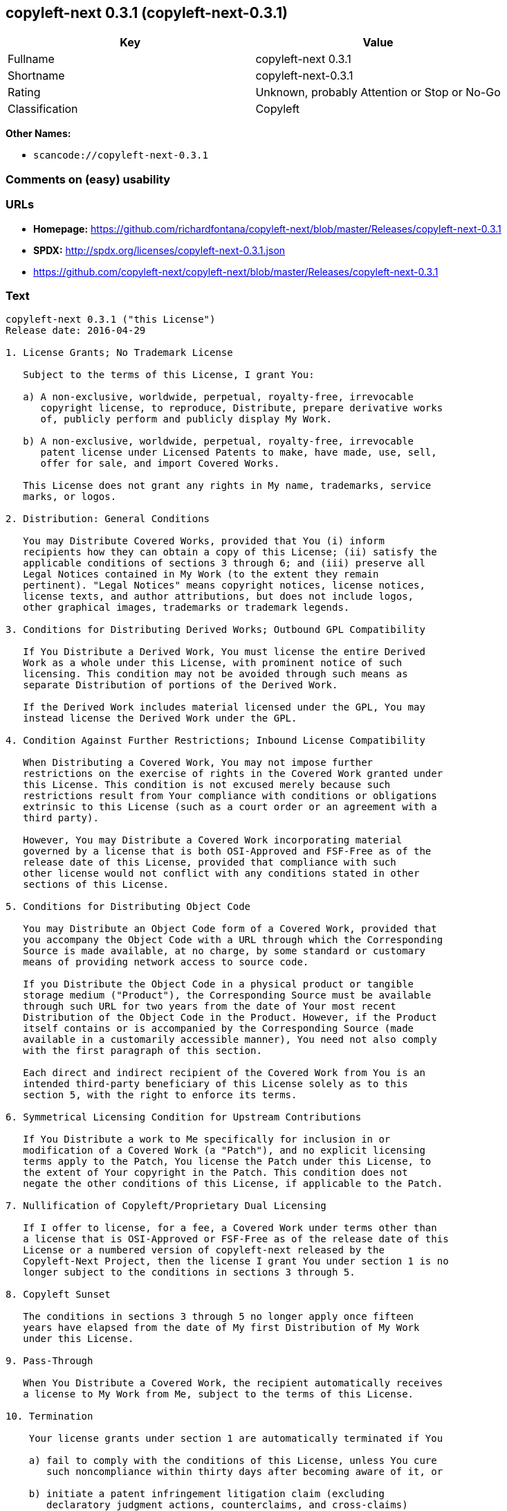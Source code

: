 == copyleft-next 0.3.1 (copyleft-next-0.3.1)

[cols=",",options="header",]
|===
|Key |Value
|Fullname |copyleft-next 0.3.1
|Shortname |copyleft-next-0.3.1
|Rating |Unknown, probably Attention or Stop or No-Go
|Classification |Copyleft
|===

*Other Names:*

* `+scancode://copyleft-next-0.3.1+`

=== Comments on (easy) usability

=== URLs

* *Homepage:*
https://github.com/richardfontana/copyleft-next/blob/master/Releases/copyleft-next-0.3.1
* *SPDX:* http://spdx.org/licenses/copyleft-next-0.3.1.json
* https://github.com/copyleft-next/copyleft-next/blob/master/Releases/copyleft-next-0.3.1

=== Text

....
copyleft-next 0.3.1 ("this License")
Release date: 2016-04-29

1. License Grants; No Trademark License

   Subject to the terms of this License, I grant You:

   a) A non-exclusive, worldwide, perpetual, royalty-free, irrevocable
      copyright license, to reproduce, Distribute, prepare derivative works
      of, publicly perform and publicly display My Work.

   b) A non-exclusive, worldwide, perpetual, royalty-free, irrevocable
      patent license under Licensed Patents to make, have made, use, sell,
      offer for sale, and import Covered Works.

   This License does not grant any rights in My name, trademarks, service
   marks, or logos.

2. Distribution: General Conditions

   You may Distribute Covered Works, provided that You (i) inform
   recipients how they can obtain a copy of this License; (ii) satisfy the
   applicable conditions of sections 3 through 6; and (iii) preserve all
   Legal Notices contained in My Work (to the extent they remain
   pertinent). "Legal Notices" means copyright notices, license notices,
   license texts, and author attributions, but does not include logos,
   other graphical images, trademarks or trademark legends.

3. Conditions for Distributing Derived Works; Outbound GPL Compatibility

   If You Distribute a Derived Work, You must license the entire Derived
   Work as a whole under this License, with prominent notice of such
   licensing. This condition may not be avoided through such means as
   separate Distribution of portions of the Derived Work.

   If the Derived Work includes material licensed under the GPL, You may
   instead license the Derived Work under the GPL.
   
4. Condition Against Further Restrictions; Inbound License Compatibility

   When Distributing a Covered Work, You may not impose further
   restrictions on the exercise of rights in the Covered Work granted under
   this License. This condition is not excused merely because such
   restrictions result from Your compliance with conditions or obligations
   extrinsic to this License (such as a court order or an agreement with a
   third party).

   However, You may Distribute a Covered Work incorporating material
   governed by a license that is both OSI-Approved and FSF-Free as of the
   release date of this License, provided that compliance with such
   other license would not conflict with any conditions stated in other
   sections of this License.

5. Conditions for Distributing Object Code

   You may Distribute an Object Code form of a Covered Work, provided that
   you accompany the Object Code with a URL through which the Corresponding
   Source is made available, at no charge, by some standard or customary
   means of providing network access to source code.

   If you Distribute the Object Code in a physical product or tangible
   storage medium ("Product"), the Corresponding Source must be available
   through such URL for two years from the date of Your most recent
   Distribution of the Object Code in the Product. However, if the Product
   itself contains or is accompanied by the Corresponding Source (made
   available in a customarily accessible manner), You need not also comply
   with the first paragraph of this section.

   Each direct and indirect recipient of the Covered Work from You is an
   intended third-party beneficiary of this License solely as to this
   section 5, with the right to enforce its terms.

6. Symmetrical Licensing Condition for Upstream Contributions

   If You Distribute a work to Me specifically for inclusion in or
   modification of a Covered Work (a "Patch"), and no explicit licensing
   terms apply to the Patch, You license the Patch under this License, to
   the extent of Your copyright in the Patch. This condition does not
   negate the other conditions of this License, if applicable to the Patch.

7. Nullification of Copyleft/Proprietary Dual Licensing

   If I offer to license, for a fee, a Covered Work under terms other than
   a license that is OSI-Approved or FSF-Free as of the release date of this
   License or a numbered version of copyleft-next released by the
   Copyleft-Next Project, then the license I grant You under section 1 is no
   longer subject to the conditions in sections 3 through 5.

8. Copyleft Sunset

   The conditions in sections 3 through 5 no longer apply once fifteen
   years have elapsed from the date of My first Distribution of My Work
   under this License.

9. Pass-Through

   When You Distribute a Covered Work, the recipient automatically receives
   a license to My Work from Me, subject to the terms of this License.

10. Termination

    Your license grants under section 1 are automatically terminated if You

    a) fail to comply with the conditions of this License, unless You cure
       such noncompliance within thirty days after becoming aware of it, or

    b) initiate a patent infringement litigation claim (excluding
       declaratory judgment actions, counterclaims, and cross-claims)
       alleging that any part of My Work directly or indirectly infringes
       any patent.

    Termination of Your license grants extends to all copies of Covered
    Works You subsequently obtain. Termination does not terminate the
    rights of those who have received copies or rights from You subject to
    this License.

    To the extent permission to make copies of a Covered Work is necessary
    merely for running it, such permission is not terminable.

11. Later License Versions

    The Copyleft-Next Project may release new versions of copyleft-next,
    designated by a distinguishing version number ("Later Versions").
    Unless I explicitly remove the option of Distributing Covered Works
    under Later Versions, You may Distribute Covered Works under any Later
    Version.

** 12. No Warranty                                                       **
**                                                                       **
**     My Work is provided "as-is", without warranty. You bear the risk  **
**     of using it. To the extent permitted by applicable law, each      **
**     Distributor of My Work excludes the implied warranties of title,  **
**     merchantability, fitness for a particular purpose and             **
**     non-infringement.                                                 **

** 13. Limitation of Liability                                           **
**                                                                       **
**     To the extent permitted by applicable law, in no event will any   **
**     Distributor of My Work be liable to You for any damages           **
**     whatsoever, whether direct, indirect, special, incidental, or     **
**     consequential damages, whether arising under contract, tort       **
**     (including negligence), or otherwise, even where the Distributor  **
**     knew or should have known about the possibility of such damages.  **

14. Severability

    The invalidity or unenforceability of any provision of this License
    does not affect the validity or enforceability of the remainder of
    this License. Such provision is to be reformed to the minimum extent
    necessary to make it valid and enforceable.

15. Definitions

    "Copyleft-Next Project" means the project that maintains the source
    code repository at <https://github.com/copyleft-next/copyleft-next.git/>
    as of the release date of this License.

    "Corresponding Source" of a Covered Work in Object Code form means (i)
    the Source Code form of the Covered Work; (ii) all scripts,
    instructions and similar information that are reasonably necessary for
    a skilled developer to generate such Object Code from the Source Code
    provided under (i); and (iii) a list clearly identifying all Separate
    Works (other than those provided in compliance with (ii)) that were
    specifically used in building and (if applicable) installing the
    Covered Work (for example, a specified proprietary compiler including
    its version number). Corresponding Source must be machine-readable.

    "Covered Work" means My Work or a Derived Work.

    "Derived Work" means a work of authorship that copies from, modifies,
    adapts, is based on, is a derivative work of, transforms, translates or
    contains all or part of My Work, such that copyright permission is
    required. The following are not Derived Works: (i) Mere Aggregation;
    (ii) a mere reproduction of My Work; and (iii) if My Work fails to
    explicitly state an expectation otherwise, a work that merely makes
    reference to My Work.

    "Distribute" means to distribute, transfer or make a copy available to
    someone else, such that copyright permission is required.

    "Distributor" means Me and anyone else who Distributes a Covered Work.

    "FSF-Free" means classified as 'free' by the Free Software Foundation.

    "GPL" means a version of the GNU General Public License or the GNU
    Affero General Public License.

    "I"/"Me"/"My" refers to the individual or legal entity that places My
    Work under this License. "You"/"Your" refers to the individual or legal
    entity exercising rights in My Work under this License. A legal entity
    includes each entity that controls, is controlled by, or is under
    common control with such legal entity. "Control" means (a) the power to
    direct the actions of such legal entity, whether by contract or
    otherwise, or (b) ownership of more than fifty percent of the
    outstanding shares or beneficial ownership of such legal entity.

    "Licensed Patents" means all patent claims licensable royalty-free by
    Me, now or in the future, that are necessarily infringed by making,
    using, or selling My Work, and excludes claims that would be infringed
    only as a consequence of further modification of My Work.

    "Mere Aggregation" means an aggregation of a Covered Work with a
    Separate Work.

    "My Work" means the particular work of authorship I license to You
    under this License.

    "Object Code" means any form of a work that is not Source Code.

    "OSI-Approved" means approved as 'Open Source' by the Open Source
    Initiative.

    "Separate Work" means a work that is separate from and independent of a
    particular Covered Work and is not by its nature an extension or
    enhancement of the Covered Work, and/or a runtime library, standard
    library or similar component that is used to generate an Object Code
    form of a Covered Work.

    "Source Code" means the preferred form of a work for making
    modifications to it.
....

'''''

=== Raw Data

....
{
    "__impliedNames": [
        "copyleft-next-0.3.1",
        "copyleft-next 0.3.1",
        "scancode://copyleft-next-0.3.1"
    ],
    "__impliedId": "copyleft-next-0.3.1",
    "facts": {
        "SPDX": {
            "isSPDXLicenseDeprecated": false,
            "spdxFullName": "copyleft-next 0.3.1",
            "spdxDetailsURL": "http://spdx.org/licenses/copyleft-next-0.3.1.json",
            "_sourceURL": "https://spdx.org/licenses/copyleft-next-0.3.1.html",
            "spdxLicIsOSIApproved": false,
            "spdxSeeAlso": [
                "https://github.com/copyleft-next/copyleft-next/blob/master/Releases/copyleft-next-0.3.1"
            ],
            "_implications": {
                "__impliedNames": [
                    "copyleft-next-0.3.1",
                    "copyleft-next 0.3.1"
                ],
                "__impliedId": "copyleft-next-0.3.1",
                "__isOsiApproved": false,
                "__impliedURLs": [
                    [
                        "SPDX",
                        "http://spdx.org/licenses/copyleft-next-0.3.1.json"
                    ],
                    [
                        null,
                        "https://github.com/copyleft-next/copyleft-next/blob/master/Releases/copyleft-next-0.3.1"
                    ]
                ]
            },
            "spdxLicenseId": "copyleft-next-0.3.1"
        },
        "Scancode": {
            "otherUrls": [
                "https://github.com/copyleft-next/copyleft-next/blob/master/Releases/copyleft-next-0.3.1"
            ],
            "homepageUrl": "https://github.com/richardfontana/copyleft-next/blob/master/Releases/copyleft-next-0.3.1",
            "shortName": "copyleft-next 0.3.1",
            "textUrls": null,
            "text": "copyleft-next 0.3.1 (\"this License\")\nRelease date: 2016-04-29\n\n1. License Grants; No Trademark License\n\n   Subject to the terms of this License, I grant You:\n\n   a) A non-exclusive, worldwide, perpetual, royalty-free, irrevocable\n      copyright license, to reproduce, Distribute, prepare derivative works\n      of, publicly perform and publicly display My Work.\n\n   b) A non-exclusive, worldwide, perpetual, royalty-free, irrevocable\n      patent license under Licensed Patents to make, have made, use, sell,\n      offer for sale, and import Covered Works.\n\n   This License does not grant any rights in My name, trademarks, service\n   marks, or logos.\n\n2. Distribution: General Conditions\n\n   You may Distribute Covered Works, provided that You (i) inform\n   recipients how they can obtain a copy of this License; (ii) satisfy the\n   applicable conditions of sections 3 through 6; and (iii) preserve all\n   Legal Notices contained in My Work (to the extent they remain\n   pertinent). \"Legal Notices\" means copyright notices, license notices,\n   license texts, and author attributions, but does not include logos,\n   other graphical images, trademarks or trademark legends.\n\n3. Conditions for Distributing Derived Works; Outbound GPL Compatibility\n\n   If You Distribute a Derived Work, You must license the entire Derived\n   Work as a whole under this License, with prominent notice of such\n   licensing. This condition may not be avoided through such means as\n   separate Distribution of portions of the Derived Work.\n\n   If the Derived Work includes material licensed under the GPL, You may\n   instead license the Derived Work under the GPL.\n   \n4. Condition Against Further Restrictions; Inbound License Compatibility\n\n   When Distributing a Covered Work, You may not impose further\n   restrictions on the exercise of rights in the Covered Work granted under\n   this License. This condition is not excused merely because such\n   restrictions result from Your compliance with conditions or obligations\n   extrinsic to this License (such as a court order or an agreement with a\n   third party).\n\n   However, You may Distribute a Covered Work incorporating material\n   governed by a license that is both OSI-Approved and FSF-Free as of the\n   release date of this License, provided that compliance with such\n   other license would not conflict with any conditions stated in other\n   sections of this License.\n\n5. Conditions for Distributing Object Code\n\n   You may Distribute an Object Code form of a Covered Work, provided that\n   you accompany the Object Code with a URL through which the Corresponding\n   Source is made available, at no charge, by some standard or customary\n   means of providing network access to source code.\n\n   If you Distribute the Object Code in a physical product or tangible\n   storage medium (\"Product\"), the Corresponding Source must be available\n   through such URL for two years from the date of Your most recent\n   Distribution of the Object Code in the Product. However, if the Product\n   itself contains or is accompanied by the Corresponding Source (made\n   available in a customarily accessible manner), You need not also comply\n   with the first paragraph of this section.\n\n   Each direct and indirect recipient of the Covered Work from You is an\n   intended third-party beneficiary of this License solely as to this\n   section 5, with the right to enforce its terms.\n\n6. Symmetrical Licensing Condition for Upstream Contributions\n\n   If You Distribute a work to Me specifically for inclusion in or\n   modification of a Covered Work (a \"Patch\"), and no explicit licensing\n   terms apply to the Patch, You license the Patch under this License, to\n   the extent of Your copyright in the Patch. This condition does not\n   negate the other conditions of this License, if applicable to the Patch.\n\n7. Nullification of Copyleft/Proprietary Dual Licensing\n\n   If I offer to license, for a fee, a Covered Work under terms other than\n   a license that is OSI-Approved or FSF-Free as of the release date of this\n   License or a numbered version of copyleft-next released by the\n   Copyleft-Next Project, then the license I grant You under section 1 is no\n   longer subject to the conditions in sections 3 through 5.\n\n8. Copyleft Sunset\n\n   The conditions in sections 3 through 5 no longer apply once fifteen\n   years have elapsed from the date of My first Distribution of My Work\n   under this License.\n\n9. Pass-Through\n\n   When You Distribute a Covered Work, the recipient automatically receives\n   a license to My Work from Me, subject to the terms of this License.\n\n10. Termination\n\n    Your license grants under section 1 are automatically terminated if You\n\n    a) fail to comply with the conditions of this License, unless You cure\n       such noncompliance within thirty days after becoming aware of it, or\n\n    b) initiate a patent infringement litigation claim (excluding\n       declaratory judgment actions, counterclaims, and cross-claims)\n       alleging that any part of My Work directly or indirectly infringes\n       any patent.\n\n    Termination of Your license grants extends to all copies of Covered\n    Works You subsequently obtain. Termination does not terminate the\n    rights of those who have received copies or rights from You subject to\n    this License.\n\n    To the extent permission to make copies of a Covered Work is necessary\n    merely for running it, such permission is not terminable.\n\n11. Later License Versions\n\n    The Copyleft-Next Project may release new versions of copyleft-next,\n    designated by a distinguishing version number (\"Later Versions\").\n    Unless I explicitly remove the option of Distributing Covered Works\n    under Later Versions, You may Distribute Covered Works under any Later\n    Version.\n\n** 12. No Warranty                                                       **\n**                                                                       **\n**     My Work is provided \"as-is\", without warranty. You bear the risk  **\n**     of using it. To the extent permitted by applicable law, each      **\n**     Distributor of My Work excludes the implied warranties of title,  **\n**     merchantability, fitness for a particular purpose and             **\n**     non-infringement.                                                 **\n\n** 13. Limitation of Liability                                           **\n**                                                                       **\n**     To the extent permitted by applicable law, in no event will any   **\n**     Distributor of My Work be liable to You for any damages           **\n**     whatsoever, whether direct, indirect, special, incidental, or     **\n**     consequential damages, whether arising under contract, tort       **\n**     (including negligence), or otherwise, even where the Distributor  **\n**     knew or should have known about the possibility of such damages.  **\n\n14. Severability\n\n    The invalidity or unenforceability of any provision of this License\n    does not affect the validity or enforceability of the remainder of\n    this License. Such provision is to be reformed to the minimum extent\n    necessary to make it valid and enforceable.\n\n15. Definitions\n\n    \"Copyleft-Next Project\" means the project that maintains the source\n    code repository at <https://github.com/copyleft-next/copyleft-next.git/>\n    as of the release date of this License.\n\n    \"Corresponding Source\" of a Covered Work in Object Code form means (i)\n    the Source Code form of the Covered Work; (ii) all scripts,\n    instructions and similar information that are reasonably necessary for\n    a skilled developer to generate such Object Code from the Source Code\n    provided under (i); and (iii) a list clearly identifying all Separate\n    Works (other than those provided in compliance with (ii)) that were\n    specifically used in building and (if applicable) installing the\n    Covered Work (for example, a specified proprietary compiler including\n    its version number). Corresponding Source must be machine-readable.\n\n    \"Covered Work\" means My Work or a Derived Work.\n\n    \"Derived Work\" means a work of authorship that copies from, modifies,\n    adapts, is based on, is a derivative work of, transforms, translates or\n    contains all or part of My Work, such that copyright permission is\n    required. The following are not Derived Works: (i) Mere Aggregation;\n    (ii) a mere reproduction of My Work; and (iii) if My Work fails to\n    explicitly state an expectation otherwise, a work that merely makes\n    reference to My Work.\n\n    \"Distribute\" means to distribute, transfer or make a copy available to\n    someone else, such that copyright permission is required.\n\n    \"Distributor\" means Me and anyone else who Distributes a Covered Work.\n\n    \"FSF-Free\" means classified as 'free' by the Free Software Foundation.\n\n    \"GPL\" means a version of the GNU General Public License or the GNU\n    Affero General Public License.\n\n    \"I\"/\"Me\"/\"My\" refers to the individual or legal entity that places My\n    Work under this License. \"You\"/\"Your\" refers to the individual or legal\n    entity exercising rights in My Work under this License. A legal entity\n    includes each entity that controls, is controlled by, or is under\n    common control with such legal entity. \"Control\" means (a) the power to\n    direct the actions of such legal entity, whether by contract or\n    otherwise, or (b) ownership of more than fifty percent of the\n    outstanding shares or beneficial ownership of such legal entity.\n\n    \"Licensed Patents\" means all patent claims licensable royalty-free by\n    Me, now or in the future, that are necessarily infringed by making,\n    using, or selling My Work, and excludes claims that would be infringed\n    only as a consequence of further modification of My Work.\n\n    \"Mere Aggregation\" means an aggregation of a Covered Work with a\n    Separate Work.\n\n    \"My Work\" means the particular work of authorship I license to You\n    under this License.\n\n    \"Object Code\" means any form of a work that is not Source Code.\n\n    \"OSI-Approved\" means approved as 'Open Source' by the Open Source\n    Initiative.\n\n    \"Separate Work\" means a work that is separate from and independent of a\n    particular Covered Work and is not by its nature an extension or\n    enhancement of the Covered Work, and/or a runtime library, standard\n    library or similar component that is used to generate an Object Code\n    form of a Covered Work.\n\n    \"Source Code\" means the preferred form of a work for making\n    modifications to it.",
            "category": "Copyleft",
            "osiUrl": null,
            "owner": "Richard Fontana",
            "_sourceURL": "https://github.com/nexB/scancode-toolkit/blob/develop/src/licensedcode/data/licenses/copyleft-next-0.3.1.yml",
            "key": "copyleft-next-0.3.1",
            "name": "copyleft-next 0.3.1",
            "spdxId": "copyleft-next-0.3.1",
            "notes": null,
            "_implications": {
                "__impliedNames": [
                    "scancode://copyleft-next-0.3.1",
                    "copyleft-next 0.3.1",
                    "copyleft-next-0.3.1"
                ],
                "__impliedId": "copyleft-next-0.3.1",
                "__impliedCopyleft": [
                    [
                        "Scancode",
                        "Copyleft"
                    ]
                ],
                "__calculatedCopyleft": "Copyleft",
                "__impliedText": "copyleft-next 0.3.1 (\"this License\")\nRelease date: 2016-04-29\n\n1. License Grants; No Trademark License\n\n   Subject to the terms of this License, I grant You:\n\n   a) A non-exclusive, worldwide, perpetual, royalty-free, irrevocable\n      copyright license, to reproduce, Distribute, prepare derivative works\n      of, publicly perform and publicly display My Work.\n\n   b) A non-exclusive, worldwide, perpetual, royalty-free, irrevocable\n      patent license under Licensed Patents to make, have made, use, sell,\n      offer for sale, and import Covered Works.\n\n   This License does not grant any rights in My name, trademarks, service\n   marks, or logos.\n\n2. Distribution: General Conditions\n\n   You may Distribute Covered Works, provided that You (i) inform\n   recipients how they can obtain a copy of this License; (ii) satisfy the\n   applicable conditions of sections 3 through 6; and (iii) preserve all\n   Legal Notices contained in My Work (to the extent they remain\n   pertinent). \"Legal Notices\" means copyright notices, license notices,\n   license texts, and author attributions, but does not include logos,\n   other graphical images, trademarks or trademark legends.\n\n3. Conditions for Distributing Derived Works; Outbound GPL Compatibility\n\n   If You Distribute a Derived Work, You must license the entire Derived\n   Work as a whole under this License, with prominent notice of such\n   licensing. This condition may not be avoided through such means as\n   separate Distribution of portions of the Derived Work.\n\n   If the Derived Work includes material licensed under the GPL, You may\n   instead license the Derived Work under the GPL.\n   \n4. Condition Against Further Restrictions; Inbound License Compatibility\n\n   When Distributing a Covered Work, You may not impose further\n   restrictions on the exercise of rights in the Covered Work granted under\n   this License. This condition is not excused merely because such\n   restrictions result from Your compliance with conditions or obligations\n   extrinsic to this License (such as a court order or an agreement with a\n   third party).\n\n   However, You may Distribute a Covered Work incorporating material\n   governed by a license that is both OSI-Approved and FSF-Free as of the\n   release date of this License, provided that compliance with such\n   other license would not conflict with any conditions stated in other\n   sections of this License.\n\n5. Conditions for Distributing Object Code\n\n   You may Distribute an Object Code form of a Covered Work, provided that\n   you accompany the Object Code with a URL through which the Corresponding\n   Source is made available, at no charge, by some standard or customary\n   means of providing network access to source code.\n\n   If you Distribute the Object Code in a physical product or tangible\n   storage medium (\"Product\"), the Corresponding Source must be available\n   through such URL for two years from the date of Your most recent\n   Distribution of the Object Code in the Product. However, if the Product\n   itself contains or is accompanied by the Corresponding Source (made\n   available in a customarily accessible manner), You need not also comply\n   with the first paragraph of this section.\n\n   Each direct and indirect recipient of the Covered Work from You is an\n   intended third-party beneficiary of this License solely as to this\n   section 5, with the right to enforce its terms.\n\n6. Symmetrical Licensing Condition for Upstream Contributions\n\n   If You Distribute a work to Me specifically for inclusion in or\n   modification of a Covered Work (a \"Patch\"), and no explicit licensing\n   terms apply to the Patch, You license the Patch under this License, to\n   the extent of Your copyright in the Patch. This condition does not\n   negate the other conditions of this License, if applicable to the Patch.\n\n7. Nullification of Copyleft/Proprietary Dual Licensing\n\n   If I offer to license, for a fee, a Covered Work under terms other than\n   a license that is OSI-Approved or FSF-Free as of the release date of this\n   License or a numbered version of copyleft-next released by the\n   Copyleft-Next Project, then the license I grant You under section 1 is no\n   longer subject to the conditions in sections 3 through 5.\n\n8. Copyleft Sunset\n\n   The conditions in sections 3 through 5 no longer apply once fifteen\n   years have elapsed from the date of My first Distribution of My Work\n   under this License.\n\n9. Pass-Through\n\n   When You Distribute a Covered Work, the recipient automatically receives\n   a license to My Work from Me, subject to the terms of this License.\n\n10. Termination\n\n    Your license grants under section 1 are automatically terminated if You\n\n    a) fail to comply with the conditions of this License, unless You cure\n       such noncompliance within thirty days after becoming aware of it, or\n\n    b) initiate a patent infringement litigation claim (excluding\n       declaratory judgment actions, counterclaims, and cross-claims)\n       alleging that any part of My Work directly or indirectly infringes\n       any patent.\n\n    Termination of Your license grants extends to all copies of Covered\n    Works You subsequently obtain. Termination does not terminate the\n    rights of those who have received copies or rights from You subject to\n    this License.\n\n    To the extent permission to make copies of a Covered Work is necessary\n    merely for running it, such permission is not terminable.\n\n11. Later License Versions\n\n    The Copyleft-Next Project may release new versions of copyleft-next,\n    designated by a distinguishing version number (\"Later Versions\").\n    Unless I explicitly remove the option of Distributing Covered Works\n    under Later Versions, You may Distribute Covered Works under any Later\n    Version.\n\n** 12. No Warranty                                                       **\n**                                                                       **\n**     My Work is provided \"as-is\", without warranty. You bear the risk  **\n**     of using it. To the extent permitted by applicable law, each      **\n**     Distributor of My Work excludes the implied warranties of title,  **\n**     merchantability, fitness for a particular purpose and             **\n**     non-infringement.                                                 **\n\n** 13. Limitation of Liability                                           **\n**                                                                       **\n**     To the extent permitted by applicable law, in no event will any   **\n**     Distributor of My Work be liable to You for any damages           **\n**     whatsoever, whether direct, indirect, special, incidental, or     **\n**     consequential damages, whether arising under contract, tort       **\n**     (including negligence), or otherwise, even where the Distributor  **\n**     knew or should have known about the possibility of such damages.  **\n\n14. Severability\n\n    The invalidity or unenforceability of any provision of this License\n    does not affect the validity or enforceability of the remainder of\n    this License. Such provision is to be reformed to the minimum extent\n    necessary to make it valid and enforceable.\n\n15. Definitions\n\n    \"Copyleft-Next Project\" means the project that maintains the source\n    code repository at <https://github.com/copyleft-next/copyleft-next.git/>\n    as of the release date of this License.\n\n    \"Corresponding Source\" of a Covered Work in Object Code form means (i)\n    the Source Code form of the Covered Work; (ii) all scripts,\n    instructions and similar information that are reasonably necessary for\n    a skilled developer to generate such Object Code from the Source Code\n    provided under (i); and (iii) a list clearly identifying all Separate\n    Works (other than those provided in compliance with (ii)) that were\n    specifically used in building and (if applicable) installing the\n    Covered Work (for example, a specified proprietary compiler including\n    its version number). Corresponding Source must be machine-readable.\n\n    \"Covered Work\" means My Work or a Derived Work.\n\n    \"Derived Work\" means a work of authorship that copies from, modifies,\n    adapts, is based on, is a derivative work of, transforms, translates or\n    contains all or part of My Work, such that copyright permission is\n    required. The following are not Derived Works: (i) Mere Aggregation;\n    (ii) a mere reproduction of My Work; and (iii) if My Work fails to\n    explicitly state an expectation otherwise, a work that merely makes\n    reference to My Work.\n\n    \"Distribute\" means to distribute, transfer or make a copy available to\n    someone else, such that copyright permission is required.\n\n    \"Distributor\" means Me and anyone else who Distributes a Covered Work.\n\n    \"FSF-Free\" means classified as 'free' by the Free Software Foundation.\n\n    \"GPL\" means a version of the GNU General Public License or the GNU\n    Affero General Public License.\n\n    \"I\"/\"Me\"/\"My\" refers to the individual or legal entity that places My\n    Work under this License. \"You\"/\"Your\" refers to the individual or legal\n    entity exercising rights in My Work under this License. A legal entity\n    includes each entity that controls, is controlled by, or is under\n    common control with such legal entity. \"Control\" means (a) the power to\n    direct the actions of such legal entity, whether by contract or\n    otherwise, or (b) ownership of more than fifty percent of the\n    outstanding shares or beneficial ownership of such legal entity.\n\n    \"Licensed Patents\" means all patent claims licensable royalty-free by\n    Me, now or in the future, that are necessarily infringed by making,\n    using, or selling My Work, and excludes claims that would be infringed\n    only as a consequence of further modification of My Work.\n\n    \"Mere Aggregation\" means an aggregation of a Covered Work with a\n    Separate Work.\n\n    \"My Work\" means the particular work of authorship I license to You\n    under this License.\n\n    \"Object Code\" means any form of a work that is not Source Code.\n\n    \"OSI-Approved\" means approved as 'Open Source' by the Open Source\n    Initiative.\n\n    \"Separate Work\" means a work that is separate from and independent of a\n    particular Covered Work and is not by its nature an extension or\n    enhancement of the Covered Work, and/or a runtime library, standard\n    library or similar component that is used to generate an Object Code\n    form of a Covered Work.\n\n    \"Source Code\" means the preferred form of a work for making\n    modifications to it.",
                "__impliedURLs": [
                    [
                        "Homepage",
                        "https://github.com/richardfontana/copyleft-next/blob/master/Releases/copyleft-next-0.3.1"
                    ],
                    [
                        null,
                        "https://github.com/copyleft-next/copyleft-next/blob/master/Releases/copyleft-next-0.3.1"
                    ]
                ]
            }
        }
    },
    "__impliedCopyleft": [
        [
            "Scancode",
            "Copyleft"
        ]
    ],
    "__calculatedCopyleft": "Copyleft",
    "__isOsiApproved": false,
    "__impliedText": "copyleft-next 0.3.1 (\"this License\")\nRelease date: 2016-04-29\n\n1. License Grants; No Trademark License\n\n   Subject to the terms of this License, I grant You:\n\n   a) A non-exclusive, worldwide, perpetual, royalty-free, irrevocable\n      copyright license, to reproduce, Distribute, prepare derivative works\n      of, publicly perform and publicly display My Work.\n\n   b) A non-exclusive, worldwide, perpetual, royalty-free, irrevocable\n      patent license under Licensed Patents to make, have made, use, sell,\n      offer for sale, and import Covered Works.\n\n   This License does not grant any rights in My name, trademarks, service\n   marks, or logos.\n\n2. Distribution: General Conditions\n\n   You may Distribute Covered Works, provided that You (i) inform\n   recipients how they can obtain a copy of this License; (ii) satisfy the\n   applicable conditions of sections 3 through 6; and (iii) preserve all\n   Legal Notices contained in My Work (to the extent they remain\n   pertinent). \"Legal Notices\" means copyright notices, license notices,\n   license texts, and author attributions, but does not include logos,\n   other graphical images, trademarks or trademark legends.\n\n3. Conditions for Distributing Derived Works; Outbound GPL Compatibility\n\n   If You Distribute a Derived Work, You must license the entire Derived\n   Work as a whole under this License, with prominent notice of such\n   licensing. This condition may not be avoided through such means as\n   separate Distribution of portions of the Derived Work.\n\n   If the Derived Work includes material licensed under the GPL, You may\n   instead license the Derived Work under the GPL.\n   \n4. Condition Against Further Restrictions; Inbound License Compatibility\n\n   When Distributing a Covered Work, You may not impose further\n   restrictions on the exercise of rights in the Covered Work granted under\n   this License. This condition is not excused merely because such\n   restrictions result from Your compliance with conditions or obligations\n   extrinsic to this License (such as a court order or an agreement with a\n   third party).\n\n   However, You may Distribute a Covered Work incorporating material\n   governed by a license that is both OSI-Approved and FSF-Free as of the\n   release date of this License, provided that compliance with such\n   other license would not conflict with any conditions stated in other\n   sections of this License.\n\n5. Conditions for Distributing Object Code\n\n   You may Distribute an Object Code form of a Covered Work, provided that\n   you accompany the Object Code with a URL through which the Corresponding\n   Source is made available, at no charge, by some standard or customary\n   means of providing network access to source code.\n\n   If you Distribute the Object Code in a physical product or tangible\n   storage medium (\"Product\"), the Corresponding Source must be available\n   through such URL for two years from the date of Your most recent\n   Distribution of the Object Code in the Product. However, if the Product\n   itself contains or is accompanied by the Corresponding Source (made\n   available in a customarily accessible manner), You need not also comply\n   with the first paragraph of this section.\n\n   Each direct and indirect recipient of the Covered Work from You is an\n   intended third-party beneficiary of this License solely as to this\n   section 5, with the right to enforce its terms.\n\n6. Symmetrical Licensing Condition for Upstream Contributions\n\n   If You Distribute a work to Me specifically for inclusion in or\n   modification of a Covered Work (a \"Patch\"), and no explicit licensing\n   terms apply to the Patch, You license the Patch under this License, to\n   the extent of Your copyright in the Patch. This condition does not\n   negate the other conditions of this License, if applicable to the Patch.\n\n7. Nullification of Copyleft/Proprietary Dual Licensing\n\n   If I offer to license, for a fee, a Covered Work under terms other than\n   a license that is OSI-Approved or FSF-Free as of the release date of this\n   License or a numbered version of copyleft-next released by the\n   Copyleft-Next Project, then the license I grant You under section 1 is no\n   longer subject to the conditions in sections 3 through 5.\n\n8. Copyleft Sunset\n\n   The conditions in sections 3 through 5 no longer apply once fifteen\n   years have elapsed from the date of My first Distribution of My Work\n   under this License.\n\n9. Pass-Through\n\n   When You Distribute a Covered Work, the recipient automatically receives\n   a license to My Work from Me, subject to the terms of this License.\n\n10. Termination\n\n    Your license grants under section 1 are automatically terminated if You\n\n    a) fail to comply with the conditions of this License, unless You cure\n       such noncompliance within thirty days after becoming aware of it, or\n\n    b) initiate a patent infringement litigation claim (excluding\n       declaratory judgment actions, counterclaims, and cross-claims)\n       alleging that any part of My Work directly or indirectly infringes\n       any patent.\n\n    Termination of Your license grants extends to all copies of Covered\n    Works You subsequently obtain. Termination does not terminate the\n    rights of those who have received copies or rights from You subject to\n    this License.\n\n    To the extent permission to make copies of a Covered Work is necessary\n    merely for running it, such permission is not terminable.\n\n11. Later License Versions\n\n    The Copyleft-Next Project may release new versions of copyleft-next,\n    designated by a distinguishing version number (\"Later Versions\").\n    Unless I explicitly remove the option of Distributing Covered Works\n    under Later Versions, You may Distribute Covered Works under any Later\n    Version.\n\n** 12. No Warranty                                                       **\n**                                                                       **\n**     My Work is provided \"as-is\", without warranty. You bear the risk  **\n**     of using it. To the extent permitted by applicable law, each      **\n**     Distributor of My Work excludes the implied warranties of title,  **\n**     merchantability, fitness for a particular purpose and             **\n**     non-infringement.                                                 **\n\n** 13. Limitation of Liability                                           **\n**                                                                       **\n**     To the extent permitted by applicable law, in no event will any   **\n**     Distributor of My Work be liable to You for any damages           **\n**     whatsoever, whether direct, indirect, special, incidental, or     **\n**     consequential damages, whether arising under contract, tort       **\n**     (including negligence), or otherwise, even where the Distributor  **\n**     knew or should have known about the possibility of such damages.  **\n\n14. Severability\n\n    The invalidity or unenforceability of any provision of this License\n    does not affect the validity or enforceability of the remainder of\n    this License. Such provision is to be reformed to the minimum extent\n    necessary to make it valid and enforceable.\n\n15. Definitions\n\n    \"Copyleft-Next Project\" means the project that maintains the source\n    code repository at <https://github.com/copyleft-next/copyleft-next.git/>\n    as of the release date of this License.\n\n    \"Corresponding Source\" of a Covered Work in Object Code form means (i)\n    the Source Code form of the Covered Work; (ii) all scripts,\n    instructions and similar information that are reasonably necessary for\n    a skilled developer to generate such Object Code from the Source Code\n    provided under (i); and (iii) a list clearly identifying all Separate\n    Works (other than those provided in compliance with (ii)) that were\n    specifically used in building and (if applicable) installing the\n    Covered Work (for example, a specified proprietary compiler including\n    its version number). Corresponding Source must be machine-readable.\n\n    \"Covered Work\" means My Work or a Derived Work.\n\n    \"Derived Work\" means a work of authorship that copies from, modifies,\n    adapts, is based on, is a derivative work of, transforms, translates or\n    contains all or part of My Work, such that copyright permission is\n    required. The following are not Derived Works: (i) Mere Aggregation;\n    (ii) a mere reproduction of My Work; and (iii) if My Work fails to\n    explicitly state an expectation otherwise, a work that merely makes\n    reference to My Work.\n\n    \"Distribute\" means to distribute, transfer or make a copy available to\n    someone else, such that copyright permission is required.\n\n    \"Distributor\" means Me and anyone else who Distributes a Covered Work.\n\n    \"FSF-Free\" means classified as 'free' by the Free Software Foundation.\n\n    \"GPL\" means a version of the GNU General Public License or the GNU\n    Affero General Public License.\n\n    \"I\"/\"Me\"/\"My\" refers to the individual or legal entity that places My\n    Work under this License. \"You\"/\"Your\" refers to the individual or legal\n    entity exercising rights in My Work under this License. A legal entity\n    includes each entity that controls, is controlled by, or is under\n    common control with such legal entity. \"Control\" means (a) the power to\n    direct the actions of such legal entity, whether by contract or\n    otherwise, or (b) ownership of more than fifty percent of the\n    outstanding shares or beneficial ownership of such legal entity.\n\n    \"Licensed Patents\" means all patent claims licensable royalty-free by\n    Me, now or in the future, that are necessarily infringed by making,\n    using, or selling My Work, and excludes claims that would be infringed\n    only as a consequence of further modification of My Work.\n\n    \"Mere Aggregation\" means an aggregation of a Covered Work with a\n    Separate Work.\n\n    \"My Work\" means the particular work of authorship I license to You\n    under this License.\n\n    \"Object Code\" means any form of a work that is not Source Code.\n\n    \"OSI-Approved\" means approved as 'Open Source' by the Open Source\n    Initiative.\n\n    \"Separate Work\" means a work that is separate from and independent of a\n    particular Covered Work and is not by its nature an extension or\n    enhancement of the Covered Work, and/or a runtime library, standard\n    library or similar component that is used to generate an Object Code\n    form of a Covered Work.\n\n    \"Source Code\" means the preferred form of a work for making\n    modifications to it.",
    "__impliedURLs": [
        [
            "SPDX",
            "http://spdx.org/licenses/copyleft-next-0.3.1.json"
        ],
        [
            null,
            "https://github.com/copyleft-next/copyleft-next/blob/master/Releases/copyleft-next-0.3.1"
        ],
        [
            "Homepage",
            "https://github.com/richardfontana/copyleft-next/blob/master/Releases/copyleft-next-0.3.1"
        ]
    ]
}
....

'''''

=== Dot Cluster Graph

image:../dot/copyleft-next-0.3.1.svg[image,title="dot"]